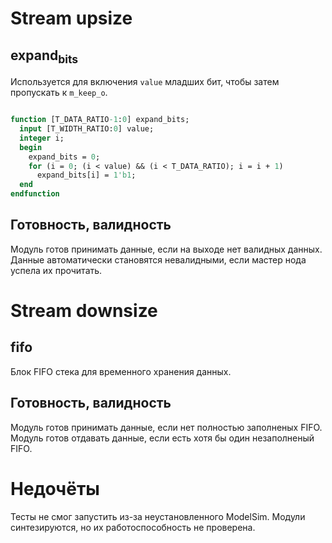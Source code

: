 # SPDX-FileCopyrightText: 2024 Egor Guslyancev <electromagneticcyclone@disroot.org>
# 
# SPDX-License-Identifier: Unlicense

* Stream upsize

** expand_bits

Используется для включения ~value~ младших бит, чтобы затем пропускать к ~m_keep_o~.

#+begin_src systemverilog

function [T_DATA_RATIO-1:0] expand_bits;
  input [T_WIDTH_RATIO:0] value;
  integer i;
  begin
    expand_bits = 0;
    for (i = 0; (i < value) && (i < T_DATA_RATIO); i = i + 1)
      expand_bits[i] = 1'b1;
  end
endfunction

#+end_src

** Готовность, валидность

Модуль готов принимать данные, если на выходе нет валидных данных. Данные автоматически становятся невалидными, если мастер нода успела их прочитать.

* Stream downsize

** fifo

Блок FIFO стека для временного хранения данных.

** Готовность, валидность

Модуль готов принимать данные, если нет полностью заполненых FIFO. Модуль готов отдавать данные, если есть хотя бы один незаполненый FIFO.

* Недочёты

Тесты не смог запустить из-за неустановленного ModelSim. Модули синтезируются, но их работоспособность не проверена.

